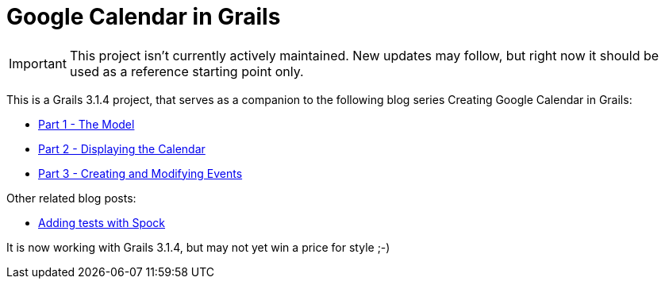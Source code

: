 = Google Calendar in Grails

IMPORTANT: This project isn't currently actively maintained. New updates may follow, but right now it should be used as a reference starting point only.

This is a Grails 3.1.4 project, that serves as a companion to the following blog series Creating Google Calendar in Grails:

* http://www.craigburke.com/blog/2012/02/09/creating-google-calendar-in-grails-part-1-the-model/[Part 1 - The Model]
* http://www.craigburke.com/blog/2012/02/16/creating-google-calendar-in-grails-part-2-displaying-the-calendar/[Part 2 - Displaying the Calendar]
* http://www.craigburke.com/blog/2012/02/18/creating-google-calendar-in-grails-part-3-creating-and-modifying-events/[Part 3 - Creating and Modifying Events]

Other related blog posts:

* http://www.craigburke.com/blog/2012/08/07/google-calendar-in-grails-adding-tests-with-spock/[Adding tests with Spock]


It is now working with Grails 3.1.4, but may not yet win a price for style ;-)